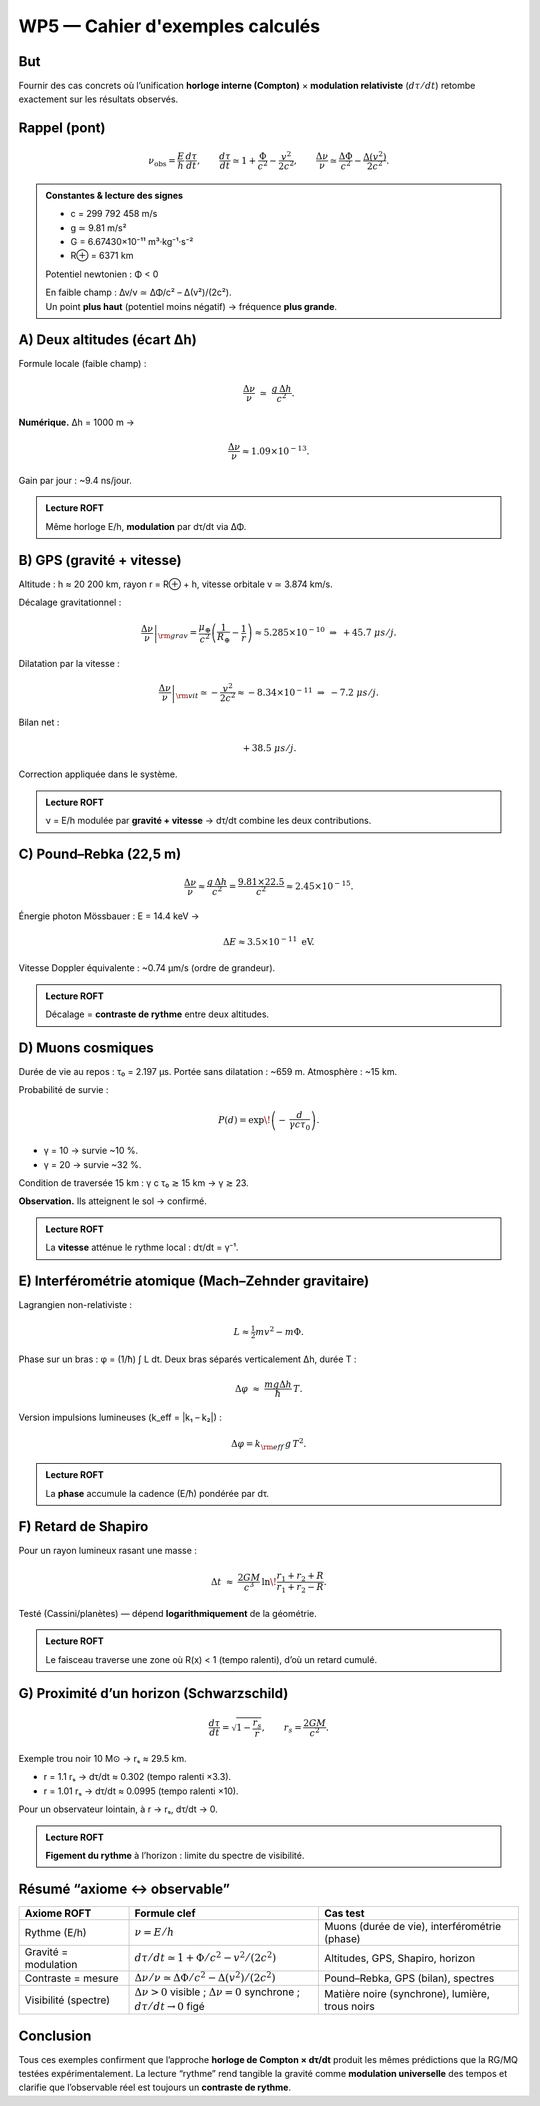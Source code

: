 WP5 — Cahier d'exemples calculés
================================

But
---
Fournir des cas concrets où l’unification **horloge interne (Compton)** × **modulation relativiste** (:math:`d\tau/dt`)
retombe exactement sur les résultats observés.

Rappel (pont)
-------------
.. math::

   \nu_{\text{obs}} = \frac{E}{h}\,\frac{d\tau}{dt},
   \qquad
   \frac{d\tau}{dt}\simeq 1+\frac{\Phi}{c^2}-\frac{v^2}{2c^2},
   \qquad
   \frac{\Delta\nu}{\nu}\simeq \frac{\Delta\Phi}{c^2}-\frac{\Delta(v^2)}{2c^2}.

.. admonition:: Constantes & lecture des signes
   :class: important

   - c = 299 792 458 m/s  
   - g ≃ 9.81 m/s²  
   - G = 6.67430×10⁻¹¹ m³·kg⁻¹·s⁻²  
   - R⊕ = 6371 km  

   Potentiel newtonien : Φ < 0  

   | En faible champ : Δν/ν ≃ ΔΦ/c² – Δ(v²)/(2c²).  
   | Un point **plus haut** (potentiel moins négatif) → fréquence **plus grande**.


A) Deux altitudes (écart Δh)
----------------------------
Formule locale (faible champ) :

.. math::

   \frac{\Delta\nu}{\nu}\;\simeq\;\frac{g\,\Delta h}{c^2}.

**Numérique.** Δh = 1000 m →

.. math::

   \frac{\Delta\nu}{\nu} \approx 1.09\times 10^{-13}.

Gain par jour : ~9.4 ns/jour.

.. admonition:: Lecture ROFT
   :class: tip

   Même horloge E/h, **modulation** par dτ/dt via ΔΦ.


B) GPS (gravité + vitesse)
--------------------------
Altitude : h ≈ 20 200 km, rayon r = R⊕ + h, vitesse orbitale v ≃ 3.874 km/s.

Décalage gravitationnel :

.. math::

   \left.\frac{\Delta\nu}{\nu}\right|_{\rm grav}
   = \frac{\mu_\oplus}{c^2}\left(\frac{1}{R_\oplus}-\frac{1}{r}\right)
   \approx 5.285\times 10^{-10}
   \;\Rightarrow\; +45.7~\mu s/j.

Dilatation par la vitesse :

.. math::

   \left.\frac{\Delta\nu}{\nu}\right|_{\rm vit}
   \simeq -\frac{v^2}{2c^2} \approx -8.34\times 10^{-11}
   \;\Rightarrow\; -7.2~\mu s/j.

Bilan net :

.. math::

   +38.5~\mu s/j.

Correction appliquée dans le système.

.. admonition:: Lecture ROFT
   :class: tip
   
   ν = E/h modulée par **gravité + vitesse** → dτ/dt combine les deux contributions.


C) Pound–Rebka (22,5 m)
-----------------------
.. math::

   \frac{\Delta\nu}{\nu}\approx \frac{g\,\Delta h}{c^2}
   = \frac{9.81\times 22.5}{c^2}
   \approx 2.45\times 10^{-15}.

Énergie photon Mössbauer : E = 14.4 keV →

.. math::

   \Delta E \approx 3.5\times 10^{-11}\ \text{eV}.

Vitesse Doppler équivalente : ~0.74 μm/s (ordre de grandeur).

.. admonition:: Lecture ROFT
   :class: tip
   
   Décalage = **contraste de rythme** entre deux altitudes.


D) Muons cosmiques
------------------
Durée de vie au repos : τ₀ = 2.197 μs.  
Portée sans dilatation : ~659 m.  
Atmosphère : ~15 km.

Probabilité de survie :

.. math::

   P(d)=\exp\!\left(-\,\frac{d}{\gamma c \tau_0}\right).

- γ = 10 → survie ~10 %.  
- γ = 20 → survie ~32 %.

Condition de traversée 15 km : γ c τ₀ ≳ 15 km → γ ≳ 23.

**Observation.** Ils atteignent le sol → confirmé.

.. admonition:: Lecture ROFT
   :class: tip
   
   La **vitesse** atténue le rythme local : dτ/dt = γ⁻¹.


E) Interférométrie atomique (Mach–Zehnder gravitaire)
-----------------------------------------------------
Lagrangien non-relativiste :

.. math::

   L \approx \tfrac{1}{2}mv^2 - m\Phi.

Phase sur un bras : φ = (1/ħ) ∫ L dt.  
Deux bras séparés verticalement Δh, durée T :

.. math::

   \Delta\varphi \;\approx\;\frac{m g \Delta h}{\hbar}\,T.

Version impulsions lumineuses (k_eff = |k₁ – k₂|) :

.. math::

   \Delta\varphi = k_{\rm eff}\,g\,T^2.

.. admonition:: Lecture ROFT
   :class: tip
   
   La **phase** accumule la cadence (E/ħ) pondérée par dτ.


F) Retard de Shapiro
--------------------
Pour un rayon lumineux rasant une masse :

.. math::

   \Delta t \;\approx\; \frac{2GM}{c^3}\,\ln\!\frac{r_1+r_2+R}{r_1+r_2-R}.

Testé (Cassini/planètes) — dépend **logarithmiquement** de la géométrie.

.. admonition:: Lecture ROFT
   :class: tip
   
   Le faisceau traverse une zone où R(x) < 1 (tempo ralenti), d’où un retard cumulé.


G) Proximité d’un horizon (Schwarzschild)
-----------------------------------------
.. math::

   \frac{d\tau}{dt}=\sqrt{1-\frac{r_s}{r}},\qquad r_s=\frac{2GM}{c^2}.

Exemple trou noir 10 M⊙ → rₛ ≈ 29.5 km.

- r = 1.1 rₛ → dτ/dt ≈ 0.302 (tempo ralenti ×3.3).  
- r = 1.01 rₛ → dτ/dt ≈ 0.0995 (tempo ralenti ×10).

Pour un observateur lointain, à r → rₛ, dτ/dt → 0.

.. admonition:: Lecture ROFT
   :class: tip
   
   **Figement du rythme** à l’horizon : limite du spectre de visibilité.


Résumé “axiome ↔ observable”
----------------------------
.. list-table::
   :header-rows: 1
   :widths: 22 38 40

   * - Axiome ROFT
     - Formule clef
     - Cas test

   * - Rythme (E/h)
     - :math:`\nu = E/h`
     - Muons (durée de vie), interférométrie (phase)

   * - Gravité = modulation
     - :math:`d\tau/dt \simeq 1+\Phi/c^2 - v^2/(2c^2)`
     - Altitudes, GPS, Shapiro, horizon

   * - Contraste = mesure
     - :math:`\Delta\nu/\nu \simeq \Delta\Phi/c^2 - \Delta(v^2)/(2c^2)`
     - Pound–Rebka, GPS (bilan), spectres

   * - Visibilité (spectre)
     - :math:`\Delta\nu>0` visible ; :math:`\Delta\nu=0` synchrone ; :math:`d\tau/dt\to 0` figé
     - Matière noire (synchrone), lumière, trous noirs


Conclusion
----------
Tous ces exemples confirment que l’approche **horloge de Compton × dτ/dt** produit
les mêmes prédictions que la RG/MQ testées expérimentalement.  
La lecture “rythme” rend tangible la gravité comme **modulation universelle** des tempos
et clarifie que l’observable réel est toujours un **contraste de rythme**.